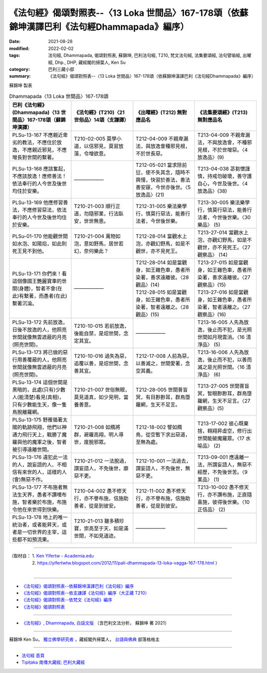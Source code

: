 ====================================================================================================
《法句經》偈頌對照表--〈13 Loka 世間品〉167-178頌（依蘇錦坤漢譯巴利《法句經Dhammapada》編序）
====================================================================================================

:date: 2021-08-28
:modified: 2022-02-02
:tags: 法句經, Dhammapada, 偈頌對照表, 蘇錦坤, 巴利法句經, T210, 梵文法句經, 法集要頌經, 法句譬喻經, 出曜經, Dhp., DHP, 藏經閣的掃葉人, Ken Su
:category: 巴利三藏小部
:summary: 《法句經》偈頌對照表--〈13 Loka 世間品〉167-178頌（依蘇錦坤漢譯巴利《法句經Dhammapada》編序）


蘇錦坤 製表

.. list-table:: Dhammapada〈13 Loka 世間品〉167-178頌
   :widths: 25 25 25 25
   :header-rows: 1
   :class: remove-gatha-number

   * - 巴利《法句經》(Dhammapada)〈13 世間品〉167-178頌（蘇錦坤漢譯）
     - 《法句經》(T210)〈21 世俗品〉14頌（支謙譯）
     - 《出曜經》(T212) 無對應品名
     - 《法集要頌經》(T213) 無對應品名

   * - PLSu-13-167 不應親近卑劣的教法，不應住於放逸，不應親近邪見，不應增長對世間的繫著。
     - T210-02-005 莫學小道，以信邪見，莫習放蕩，令增欲意。
     - T212-04-009 不親卑漏法，與放逸會種邪見根，不於世長惡。
     - T213-04-009 不親卑漏法，不與放逸會，不種邪見根，不於世增惡。〈4 放逸品〉(9)

   * - PLSu-13-168 應該奮起，不應該放逸！應修善法！依法奉行的人今世及後世均住於安樂。
     - ——————
     - T212-05-021 當求除前愆，使不失其念，隨時不興慢，快習於善法，善法善安寐，今世亦後世。〈5 放逸品〉(21)
     - T213-04-038 苾芻懷謹慎，持戒勿破壞，善守護自心，今世及後世。〈4 放逸品〉(38)

   * - PLSu-13-169 他應修習善法，不應修習惡法，依法奉行的人今世及後世均住於安樂。
     - T210-21-003 順行正道，勿隨邪業，行法臥安，世世無患。
     - T212-31-005 樂法樂學行，慎莫行惡法，能善行法者，今世後世樂。
     - T213-30-005 樂法樂學行，慎莫行惡法，能善行法者，今世後世樂。〈30 樂品〉 (5)

   * - PLSu-01-170 他能觀世間如水泡、如陽焰，如此則死王見不到他。
     - T210-21-004 萬物如泡，意如野馬，居世若幻，奈何樂此？
     - T212-28-014 當觀水上泡，亦觀幻野馬，如是不觀世，亦不見死王。
     - T213-27-014 當觀水上泡，亦觀幻野馬，如是不觀世，亦不見死王。〈27 觀察品〉 (14)

   * - PLSu-13-171 你們來！看這個像國王艷麗寶車的世間(身體)，智者不會(在此)有繫著，而愚者(在此)繫著沉淪。
     - ——————
     - | T212-28-014 如是當觀身，如王雜色車，愚者所染著，善求遠離彼。〈28 觀品〉(14)
       | T212-28-015 如是當觀身，如王雜色車，愚者所染著，智者遠離之。〈28 觀品〉(15)
     - | T213-27-015 如是當觀身，如王雜色車，愚者所染著，善求遠離彼。〈27 觀察品〉(15)
       | T213-27-016 如是當觀身，如王雜色車，愚者所染著，智者遠離之。〈27 觀察品〉(16)

   * - PLSu-13-172 先前放逸，日後不放逸的人，他照亮世間就像無雲遮蔽的月亮(照亮世間)。
     - T210-10-015 若前放逸，後能自禁，是炤世間，念定其宜。
     - ——————
     - T213-16-005 人先為放逸，後止而不犯，是光照世間如月現雲消。〈16 清淨品〉 (5)

   * - PLSu-13-173 將已做的惡行用善覆蔽的人，他照亮世間就像無雲遮蔽的月亮(照亮世間)。
     - T210-10-016 過失為惡，追覆以善，是炤世間，念善其宜。
     - T212-17-008 人前為惡，以善滅之，世間愛著，念空其義。
     - T213-16-006 人先為放逸，後止而不犯，以善而滅之是光照世間。〈16 清淨品〉 (6)

   * - PLSu-13-174 這個世間是黑暗的，此處(只有)少數人(能清楚)看見(真相)，只有少數能生天，像一隻鳥脫離羅網。
     - T210-21-007 世俗無眼，莫見道真，如少見明，當養善意。
     - T212-28-005 世間普盲冥，有目尠尠耳，群鳥墮羅網，生天不足言。
     - T213-27-005 世間普盲冥，智眼尠尠耳，群鳥墮羅網，生天不足言。〈27 觀察品〉(5)

   * - PLSu-13-175 野雁循著太陽的軌跡飛翔，他們以神通力飛行天上，戰勝了魔羅與他的魔軍之後，智者被引導遠離世間。
     - T210-21-008 如鴈將群，避羅高翔，明人導世，度脫邪眾。
     - T212-18-002 譬如鴈鳥，從空暫下求出惡道，至無為處。
     - T213-17-002 彼心既棄捨，翱翔昇虛空，修行出世間能破魔羅眾。〈17 水喻品〉 (2)

   * - PLSu-13-176 違犯此一法的人，說妄語的人、不相信有來世的人，這樣的人(會)無惡不作。
     - T210-21-012 一法脫過，謂妄語人，不免後世，靡惡不更。
     - T212-10-001 一法過去，謂妄語人，不免後世，無惡不更。
     - T213-09-001 應遠離一法，所謂妄語人，無惡不經歷，不免後世苦。〈9 業品〉 (1)

   * - PLSu-13-177 不布施者無法生天界，愚者不讚嘆布施，智者樂於布施，布施令他在來世得到快樂。
     - T210-04-002 愚不修天行，亦不譽布施，信施助善者，從是到彼安。
     - T212-11-002 愚不修天行，亦不譽布施，信施助善者，從是到彼安。
     - T213-10-002 愚不修天行，亦不讚布施，正直隨喜施，彼得後世樂。〈10 正信品〉 (2)

   * - PLSu-13-178 地上的唯一統治者，或者能昇天，或者是一切世界的主宰，這些都不如預流果。
     - T210-21-013 雖多積珍寶，崇高至于天，如是滿世間，不如見道迹。
     - ——————
     - ——————

------

| （取材自： 1. `Ken Yifertw - Academia.edu <https://www.academia.edu/34710959/Pali_%E6%B3%95%E5%8F%A5%E7%B6%93_13_%E4%B8%96%E9%96%93%E5%93%81_%E5%B0%8D%E7%85%A7%E8%A1%A8_v_4>`__
| 　　　　　 2. https://yifertwtw.blogspot.com/2012/11/pali-dhammapada-13-loka-vagga-167-178.html ）
| 

------

- `《法句經》偈頌對照表--依蘇錦坤漢譯巴利《法句經》編序 <{filename}dhp-correspondence-tables-pali%zh.rst>`_
- `《法句經》偈頌對照表--依支謙譯《法句經》編序（大正藏 T210） <{filename}dhp-correspondence-tables-t210%zh.rst>`_
- `《法句經》偈頌對照表--依梵文《法句經》編序 <{filename}dhp-correspondence-tables-sanskrit%zh.rst>`_
- `《法句經》偈頌對照表 <{filename}dhp-correspondence-tables%zh.rst>`_

------

- `《法句經》, Dhammapada, 白話文版 <{filename}../dhp-Ken-Yifertw-Su/dhp-Ken-Y-Su%zh.rst>`_ （含巴利文法分析， 蘇錦坤 著 2021）

~~~~~~~~~~~~~~~~~~~~~~~~~~~~~~~~~~

蘇錦坤 Ken Su， `獨立佛學研究者 <https://independent.academia.edu/KenYifertw>`_ ，藏經閣外掃葉人， `台語與佛典 <http://yifertw.blogspot.com/>`_ 部落格格主

------

- `法句經 首頁 <{filename}../dhp%zh.rst>`__

- `Tipiṭaka 南傳大藏經; 巴利大藏經 <{filename}/articles/tipitaka/tipitaka%zh.rst>`__

..
  2022-02-02 rev. remove-gatha-number (add:  :class: remove-gatha-number)
  12-18 post; 12-13 rev. completed from the chapter 1 to the end (the chapter 26)
  2021-08-28 create rst